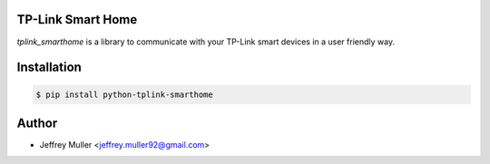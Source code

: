 .. image:: https://travis-ci.org/j-muller/python-tplink-smarthome.svg?branch=master
    :target: https://travis-ci.org/j-muller/python-tplink-smarthome

TP-Link Smart Home
------------------

`tplink_smarthome` is a library to communicate with your TP-Link smart devices in a user friendly way.

Installation
------------

.. code-block:: bash

		$ pip install python-tplink-smarthome

Author
------

- Jeffrey Muller <jeffrey.muller92@gmail.com>
